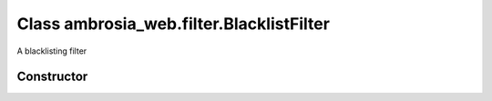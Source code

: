 ﻿





..
    Classes and methods

Class ambrosia_web.filter.BlacklistFilter
================================================================================

..
   class-title


A blacklisting filter








    


Constructor
-----------

.. js:class:: ambrosia_web.filter.BlacklistFilter(rule, description, enabled)



    
    :param String rule: 
        the condition for the filter 
    
    :param String description: 
        a string describing the filter 
    
    :param bool enabled: 
        (optional) whether the filter is effective 
    







    



